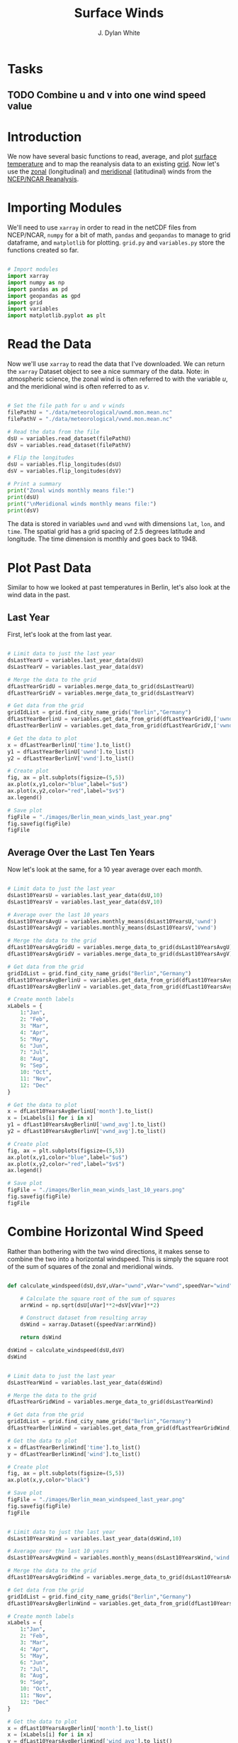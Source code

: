 #+title: Surface Winds
#+author: J. Dylan White
#+PROPERTY: header-args:python :session *py* :tangle "./variable.py" :mkdirp yes

* Tasks

** TODO Combine u and v into one wind speed value
** 

* Introduction

We now have several basic functions to read, average, and plot [[file:surface-temperature.org][surface temperature]] and to map the reanalysis data to an existing [[file:globe-to-grid.org][grid]]. Now let's use the [[https://downloads.psl.noaa.gov/Datasets/ncep.reanalysis.derived/surface/uwnd.mon.mean.nc][zonal]] (longitudinal) and [[https://downloads.psl.noaa.gov/Datasets/ncep.reanalysis.derived/surface/vwnd.mon.mean.nc][meridional]] (latitudinal) winds from the [[https://psl.noaa.gov/data/reanalysis/reanalysis.shtml][NCEP/NCAR Reanalysis]].

* Importing Modules

We'll need to use =xarray= in order to read in the netCDF files from NCEP/NCAR, =numpy= for a bit of math, =pandas= and =geopandas= to manage to grid dataframe, and =matplotlib= for plotting. =grid.py= and =variables.py= store the functions created so far.

#+begin_src python :results silent

  # Import modules
  import xarray
  import numpy as np
  import pandas as pd
  import geopandas as gpd
  import grid
  import variables
  import matplotlib.pyplot as plt

#+end_src

* Read the Data

Now we'll use =xarray= to read the data that I've downloaded. We can return the =xarray= Dataset object to see a nice summary of the data. Note: in atmospheric science, the zonal wind is often referred to with the variable $u$, and the meridional wind is often referred to as $v$.

#+begin_src python :results output

  # Set the file path for u and v winds
  filePathU = "./data/meteorological/uwnd.mon.mean.nc"
  filePathV = "./data/meteorological/vwnd.mon.mean.nc"

  # Read the data from the file
  dsU = variables.read_dataset(filePathU)
  dsV = variables.read_dataset(filePathV)

  # Flip the longitudes
  dsU = variables.flip_longitudes(dsU)
  dsV = variables.flip_longitudes(dsV)

  # Print a summary
  print("Zonal winds monthly means file:")
  print(dsU)
  print("\nMeridional winds monthly means file:")
  print(dsV)

#+end_src

#+RESULTS:
#+begin_example
Zonal winds monthly means file:
<xarray.Dataset>
Dimensions:  (lat: 73, lon: 144, time: 900)
Coordinates:
  ,* lat      (lat) float32 90.0 87.5 85.0 82.5 80.0 ... -82.5 -85.0 -87.5 -90.0
  ,* lon      (lon) float32 -180.0 -177.5 -175.0 -172.5 ... 172.5 175.0 177.5
  ,* time     (time) datetime64[ns] 1948-01-01 1948-02-01 ... 2022-12-01
Data variables:
    uwnd     (time, lat, lon) float32 ...
Attributes:
    description:    Data from NCEP initialized reanalysis (4x/day).  These ar...
    platform:       Model
    Conventions:    COARDS
    NCO:            20121012
    history:        Thu May  4 20:11:28 2000: ncrcat -d time,0,623 /Datasets/...
    title:          monthly mean uwnd.sig995 from the NCEP Reanalysis
    dataset_title:  NCEP-NCAR Reanalysis 1
    References:     http://www.psl.noaa.gov/data/gridded/data.ncep.reanalysis...

Meridional winds monthly means file:
<xarray.Dataset>
Dimensions:  (lat: 73, lon: 144, time: 900)
Coordinates:
  ,* lat      (lat) float32 90.0 87.5 85.0 82.5 80.0 ... -82.5 -85.0 -87.5 -90.0
  ,* lon      (lon) float32 -180.0 -177.5 -175.0 -172.5 ... 172.5 175.0 177.5
  ,* time     (time) datetime64[ns] 1948-01-01 1948-02-01 ... 2022-12-01
Data variables:
    vwnd     (time, lat, lon) float32 ...
Attributes:
    description:    Data from NCEP initialized reanalysis (4x/day).  These ar...
    platform:       Model
    Conventions:    COARDS
    NCO:            20121012
    history:        Thu May  4 20:11:41 2000: ncrcat -d time,0,623 /Datasets/...
    title:          monthly mean vwnd.sig995 from the NCEP Reanalysis
    dataset_title:  NCEP-NCAR Reanalysis 1
    References:     http://www.psl.noaa.gov/data/gridded/data.ncep.reanalysis...
#+end_example

The data is stored in variables =uwnd= and =vwnd= with dimensions =lat=, =lon=, and =time=. The spatial grid has a grid spacing of 2.5 degrees latitude and longitude. The time dimension is monthly and goes back to 1948.

* Plot Past Data

Similar to how we looked at past temperatures in Berlin, let's also look at the wind data in the past.

** Last Year

First, let's look at the from last year.

#+begin_src python :results file

  # Limit data to just the last year
  dsLastYearU = variables.last_year_data(dsU)
  dsLastYearV = variables.last_year_data(dsV)

  # Merge the data to the grid
  dfLastYearGridU = variables.merge_data_to_grid(dsLastYearU)
  dfLastYearGridV = variables.merge_data_to_grid(dsLastYearV)

  # Get data from the grid
  gridIdList = grid.find_city_name_grids("Berlin","Germany")
  dfLastYearBerlinU = variables.get_data_from_grid(dfLastYearGridU,['uwnd'],gridIdList,"time")
  dfLastYearBerlinV = variables.get_data_from_grid(dfLastYearGridV,['vwnd'],gridIdList,"time")

  # Get the data to plot
  x = dfLastYearBerlinU['time'].to_list()
  y1 = dfLastYearBerlinU['uwnd'].to_list()
  y2 = dfLastYearBerlinV['vwnd'].to_list()

  # Create plot
  fig, ax = plt.subplots(figsize=(5,5))
  ax.plot(x,y1,color="blue",label="$u$")
  ax.plot(x,y2,color="red",label="$v$")
  ax.legend()

  # Save plot
  figFile = "./images/Berlin_mean_winds_last_year.png"
  fig.savefig(figFile)
  figFile

#+end_src

#+RESULTS:
[[file:./images/Berlin_mean_winds.png]]

** Average Over the Last Ten Years

Now let's look at the same, for a 10 year average over each month.

#+begin_src python :results file

  # Limit data to just the last year
  dsLast10YearsU = variables.last_year_data(dsU,10)
  dsLast10YearsV = variables.last_year_data(dsV,10)

  # Average over the last 10 years
  dsLast10YearsAvgU = variables.monthly_means(dsLast10YearsU,'uwnd')
  dsLast10YearsAvgV = variables.monthly_means(dsLast10YearsV,'vwnd')

  # Merge the data to the grid
  dfLast10YearsAvgGridU = variables.merge_data_to_grid(dsLast10YearsAvgU)
  dfLast10YearsAvgGridV = variables.merge_data_to_grid(dsLast10YearsAvgV)

  # Get data from the grid
  gridIdList = grid.find_city_name_grids("Berlin","Germany")
  dfLast10YearsAvgBerlinU = variables.get_data_from_grid(dfLast10YearsAvgGridU,['uwnd_avg'],gridIdList,"month")
  dfLast10YearsAvgBerlinV = variables.get_data_from_grid(dfLast10YearsAvgGridV,['vwnd_avg'],gridIdList,"month")

  # Create month labels
  xLabels = {
      1:"Jan",
      2: "Feb",
      3: "Mar",
      4: "Apr",
      5: "May",
      6: "Jun",
      7: "Jul",
      8: "Aug",
      9: "Sep",
      10: "Oct",
      11: "Nov",
      12: "Dec"
  }
  
  # Get the data to plot
  x = dfLast10YearsAvgBerlinU['month'].to_list()
  x = [xLabels[i] for i in x]
  y1 = dfLast10YearsAvgBerlinU['uwnd_avg'].to_list()
  y2 = dfLast10YearsAvgBerlinV['vwnd_avg'].to_list()

  # Create plot
  fig, ax = plt.subplots(figsize=(5,5))
  ax.plot(x,y1,color="blue",label="$u$")
  ax.plot(x,y2,color="red",label="$v$")
  ax.legend()

  # Save plot
  figFile = "./images/Berlin_mean_winds_last_10_years.png"
  fig.savefig(figFile)
  figFile

#+end_src

#+RESULTS:
[[file:./images/Berlin_mean_winds_last_10_years.png]]

* Combine Horizontal Wind Speed

Rather than bothering with the two wind directions, it makes sense to combine the two into a horizontal windspeed. This is simply the square root of the sum of squares of the zonal and meridional winds.

#+begin_src python :results value

  def calculate_windspeed(dsU,dsV,uVar="uwnd",vVar="vwnd",speedVar="wind"):

      # Calculate the square root of the sum of squares
      arrWind = np.sqrt(dsU[uVar]**2+dsV[vVar]**2)

      # Construct dataset from resulting array
      dsWind = xarray.Dataset({speedVar:arrWind})

      return dsWind

  dsWind = calculate_windspeed(dsU,dsV)
  dsWind

#+end_src

#+RESULTS:
: <xarray.Dataset>
: Dimensions:  (lat: 73, lon: 144, time: 900)
: Coordinates:
:   * lat      (lat) float32 90.0 87.5 85.0 82.5 80.0 ... -82.5 -85.0 -87.5 -90.0
:   * lon      (lon) float32 -180.0 -177.5 -175.0 -172.5 ... 172.5 175.0 177.5
:   * time     (time) datetime64[ns] 1948-01-01 1948-02-01 ... 2022-12-01
: Data variables:
:     wind     (time, lat, lon) float32 1.32 1.314 1.323 ... 1.969 1.968 1.967

#+begin_src python :results file

  # Limit data to just the last year
  dsLastYearWind = variables.last_year_data(dsWind)

  # Merge the data to the grid
  dfLastYearGridWind = variables.merge_data_to_grid(dsLastYearWind)

  # Get data from the grid
  gridIdList = grid.find_city_name_grids("Berlin","Germany")
  dfLastYearBerlinWind = variables.get_data_from_grid(dfLastYearGridWind,['wind'],gridIdList,"time")

  # Get the data to plot
  x = dfLastYearBerlinWind['time'].to_list()
  y = dfLastYearBerlinWind['wind'].to_list()

  # Create plot
  fig, ax = plt.subplots(figsize=(5,5))
  ax.plot(x,y,color="black")

  # Save plot
  figFile = "./images/Berlin_mean_windspeed_last_year.png"
  fig.savefig(figFile)
  figFile

#+end_src

#+RESULTS:
[[file:./images/Berlin_mean_windspeed_last_year.png]]

#+begin_src python :results file

  # Limit data to just the last year
  dsLast10YearsWind = variables.last_year_data(dsWind,10)

  # Average over the last 10 years
  dsLast10YearsAvgWind = variables.monthly_means(dsLast10YearsWind,'wind')

  # Merge the data to the grid
  dfLast10YearsAvgGridWind = variables.merge_data_to_grid(dsLast10YearsAvgWind)

  # Get data from the grid
  gridIdList = grid.find_city_name_grids("Berlin","Germany")
  dfLast10YearsAvgBerlinWind = variables.get_data_from_grid(dfLast10YearsAvgGridWind,['wind_avg','wind_std'],gridIdList,"month")

  # Create month labels
  xLabels = {
      1:"Jan",
      2: "Feb",
      3: "Mar",
      4: "Apr",
      5: "May",
      6: "Jun",
      7: "Jul",
      8: "Aug",
      9: "Sep",
      10: "Oct",
      11: "Nov",
      12: "Dec"
  }

  # Get the data to plot
  x = dfLast10YearsAvgBerlinU['month'].to_list()
  x = [xLabels[i] for i in x]
  y = dfLast10YearsAvgBerlinWind['wind_avg'].to_list()
  yStd = dfLast10YearsAvgBerlinWind['wind_std'].to_list()
  yMinus = [y[i]-yStd[i] for i in range(len(y))]
  yPlus = [y[i]+yStd[i] for i in range(len(y))]

  # Create plot
  fig, ax = plt.subplots(figsize=(5,5))
  ax.fill_between(x,yMinus,yPlus,color="blue")
  ax.plot(x,y,color="black")

  # Save plot
  figFile = "./images/Berlin_mean_windspeed_last_10_years.png"
  fig.savefig(figFile)
  figFile

#+end_src

#+RESULTS:
[[file:./images/Berlin_mean_windspeed_last_10_years.png]]

